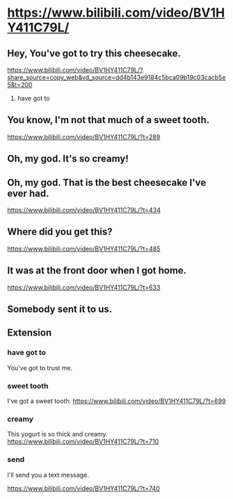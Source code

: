 #+OPTIONS: toc:1 ^:nil ~:nil num:nil reveal_title_slide:nil timestamp:nil

* https://www.bilibili.com/video/BV1HY411C79L/

** Hey, You've got to try this cheesecake.
[[https://www.bilibili.com/video/BV1HY411C79L/?share_source=copy_web&vd_source=dd4b143e9184c5bca09b19c03cacb5e5&t=200]]

1. have got to
** You know, I'm not that much of a sweet tooth.
[[https://www.bilibili.com/video/BV1HY411C79L/?t=289]]
** Oh, my god. It's so creamy!

** Oh, my god. That is the best cheesecake I've ever had.

[[https://www.bilibili.com/video/BV1HY411C79L/?t=434]]
** Where did you get this?

[[https://www.bilibili.com/video/BV1HY411C79L/?t=485]]
** It was at the front door when I got home.

[[https://www.bilibili.com/video/BV1HY411C79L/?t=633]]
** Somebody sent it to us.

** Extension
*** have got to
You've got to trust me.
*** sweet tooth
I've got a sweet tooth.
[[https://www.bilibili.com/video/BV1HY411C79L/?t=699]]
*** creamy
This yogurt is so thick and creamy.
[[https://www.bilibili.com/video/BV1HY411C79L/?t=710]]
*** send
I'll send you a text message.

[[https://www.bilibili.com/video/BV1HY411C79L/?t=740]]